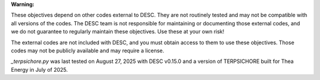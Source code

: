 **Warning:**

These objectives depend on other codes external to DESC. They are not routinely tested
and may not be compatible with all versions of the codes. The DESC team is not
responsible for maintaining or documenting those external codes, and we do not guarantee
to regularly maintain these objectives. Use these at your own risk!

The external codes are not included with DESC, and you must obtain access to them to use
these objectives. Those codes may not be publicly available and may require a license.

`_terpsichore.py` was last tested on August 27, 2025 with DESC v0.15.0 and a version of
TERPSICHORE built for Thea Energy in July of 2025.
